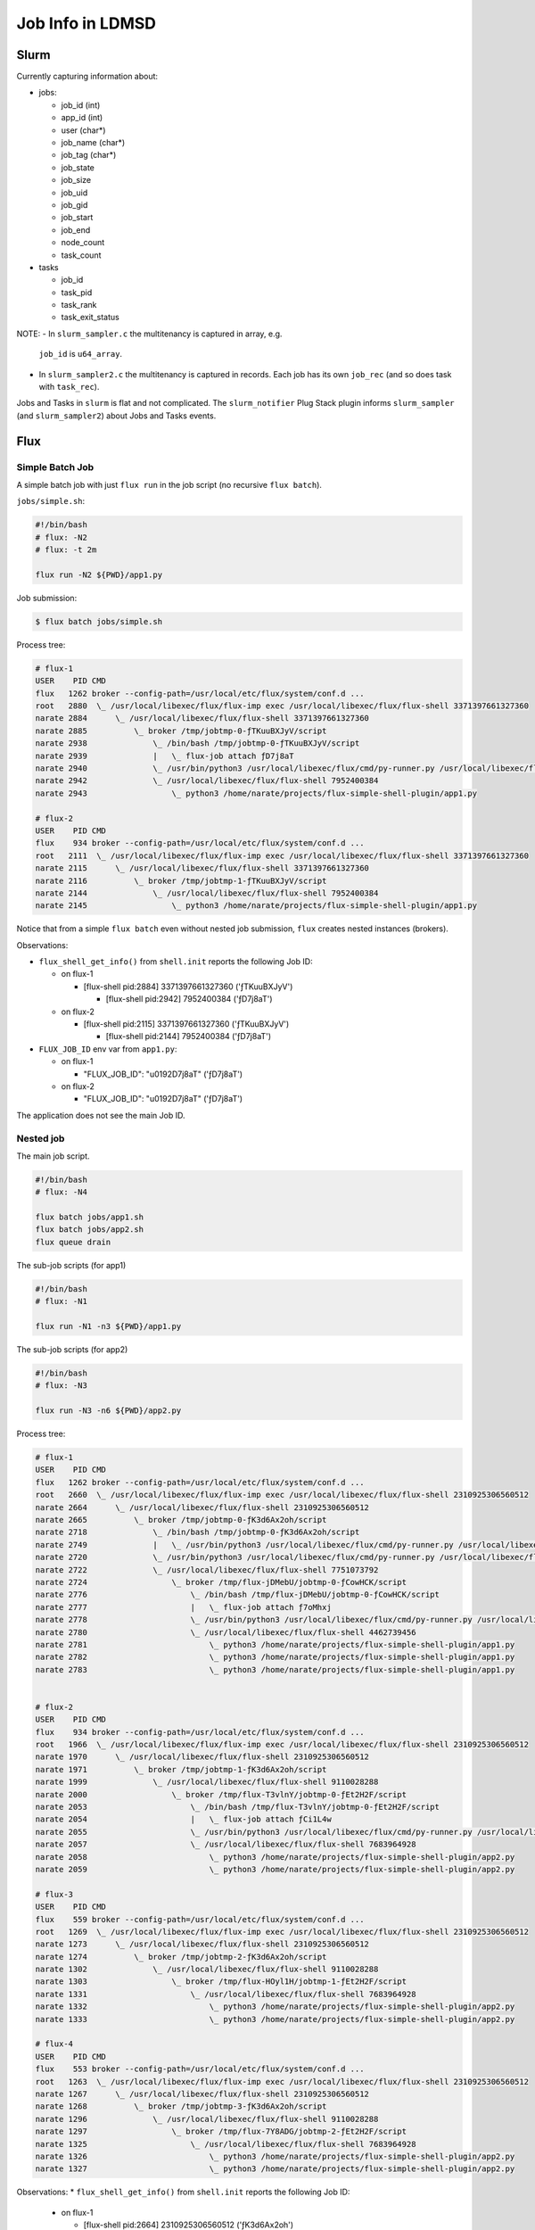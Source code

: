 =================
Job Info in LDMSD
=================

Slurm
=====

Currently capturing information about:

- jobs:

  - job_id (int)
  - app_id (int)
  - user (char*)
  - job_name (char*)
  - job_tag (char*)
  - job_state
  - job_size
  - job_uid
  - job_gid
  - job_start
  - job_end
  - node_count
  - task_count

- tasks

  - job_id
  - task_pid
  - task_rank
  - task_exit_status

NOTE:
- In ``slurm_sampler.c`` the multitenancy is captured in array, e.g.
  ``job_id`` is ``u64_array``.
- In ``slurm_sampler2.c`` the multitenancy is captured in records. Each job has
  its own ``job_rec`` (and so does task with ``task_rec``).

Jobs and Tasks in ``slurm`` is flat and not complicated. The ``slurm_notifier``
Plug Stack plugin informs ``slurm_sampler`` (and ``slurm_sampler2``) about Jobs
and Tasks events.


Flux
====

Simple Batch Job
----------------

A simple batch job with just ``flux run`` in the job script (no recursive
``flux batch``).

``jobs/simple.sh``:

.. code-block:: bash

   #!/bin/bash
   # flux: -N2
   # flux: -t 2m

   flux run -N2 ${PWD}/app1.py


Job submission:

.. code-block:: bash

   $ flux batch jobs/simple.sh


Process tree:

.. code-block:: bash

   # flux-1
   USER    PID CMD
   flux   1262 broker --config-path=/usr/local/etc/flux/system/conf.d ...
   root   2880  \_ /usr/local/libexec/flux/flux-imp exec /usr/local/libexec/flux/flux-shell 3371397661327360
   narate 2884      \_ /usr/local/libexec/flux/flux-shell 3371397661327360
   narate 2885          \_ broker /tmp/jobtmp-0-ƒTKuuBXJyV/script
   narate 2938              \_ /bin/bash /tmp/jobtmp-0-ƒTKuuBXJyV/script
   narate 2939              |   \_ flux-job attach ƒD7j8aT
   narate 2940              \_ /usr/bin/python3 /usr/local/libexec/flux/cmd/py-runner.py /usr/local/libexec/flux/cmd/flux-job-validator.py
   narate 2942              \_ /usr/local/libexec/flux/flux-shell 7952400384
   narate 2943                  \_ python3 /home/narate/projects/flux-simple-shell-plugin/app1.py

   # flux-2
   USER    PID CMD
   flux    934 broker --config-path=/usr/local/etc/flux/system/conf.d ...
   root   2111  \_ /usr/local/libexec/flux/flux-imp exec /usr/local/libexec/flux/flux-shell 3371397661327360
   narate 2115      \_ /usr/local/libexec/flux/flux-shell 3371397661327360
   narate 2116          \_ broker /tmp/jobtmp-1-ƒTKuuBXJyV/script
   narate 2144              \_ /usr/local/libexec/flux/flux-shell 7952400384
   narate 2145                  \_ python3 /home/narate/projects/flux-simple-shell-plugin/app1.py

Notice that from a simple ``flux batch`` even without nested job submission,
``flux`` creates nested instances (brokers).

Observations:

* ``flux_shell_get_info()`` from ``shell.init`` reports the following Job ID:

  * on flux-1

    * [flux-shell pid:2884] 3371397661327360 ('ƒTKuuBXJyV')

      * [flux-shell pid:2942] 7952400384 ('ƒD7j8aT')

  * on flux-2

    * [flux-shell pid:2115] 3371397661327360 ('ƒTKuuBXJyV')

      * [flux-shell pid:2144] 7952400384 ('ƒD7j8aT')

* ``FLUX_JOB_ID`` env var from ``app1.py``:

  * on flux-1

    * "FLUX_JOB_ID": "\u0192D7j8aT" ('ƒD7j8aT')

  * on flux-2

    * "FLUX_JOB_ID": "\u0192D7j8aT" ('ƒD7j8aT')

The application does not see the main Job ID.


Nested job
----------

The main job script.

.. code-block:: bash

   #!/bin/bash
   # flux: -N4

   flux batch jobs/app1.sh
   flux batch jobs/app2.sh
   flux queue drain

The sub-job scripts (for app1)

.. code-block:: bash

   #!/bin/bash
   # flux: -N1

   flux run -N1 -n3 ${PWD}/app1.py

The sub-job scripts (for app2)

.. code-block:: bash

   #!/bin/bash
   # flux: -N3

   flux run -N3 -n6 ${PWD}/app2.py


Process tree:

.. code-block:: bash

   # flux-1
   USER    PID CMD
   flux   1262 broker --config-path=/usr/local/etc/flux/system/conf.d ...
   root   2660  \_ /usr/local/libexec/flux/flux-imp exec /usr/local/libexec/flux/flux-shell 2310925306560512
   narate 2664      \_ /usr/local/libexec/flux/flux-shell 2310925306560512
   narate 2665          \_ broker /tmp/jobtmp-0-ƒK3d6Ax2oh/script
   narate 2718              \_ /bin/bash /tmp/jobtmp-0-ƒK3d6Ax2oh/script
   narate 2749              |   \_ /usr/bin/python3 /usr/local/libexec/flux/cmd/py-runner.py /usr/local/libexec/flux/cmd/flux-queue.py drain
   narate 2720              \_ /usr/bin/python3 /usr/local/libexec/flux/cmd/py-runner.py /usr/local/libexec/flux/cmd/flux-job-validator.py
   narate 2722              \_ /usr/local/libexec/flux/flux-shell 7751073792
   narate 2724                  \_ broker /tmp/flux-jDMebU/jobtmp-0-ƒCowHCK/script
   narate 2776                      \_ /bin/bash /tmp/flux-jDMebU/jobtmp-0-ƒCowHCK/script
   narate 2777                      |   \_ flux-job attach ƒ7oMhxj
   narate 2778                      \_ /usr/bin/python3 /usr/local/libexec/flux/cmd/py-runner.py /usr/local/libexec/flux/cmd/flux-job-validator.py
   narate 2780                      \_ /usr/local/libexec/flux/flux-shell 4462739456
   narate 2781                          \_ python3 /home/narate/projects/flux-simple-shell-plugin/app1.py
   narate 2782                          \_ python3 /home/narate/projects/flux-simple-shell-plugin/app1.py
   narate 2783                          \_ python3 /home/narate/projects/flux-simple-shell-plugin/app1.py


   # flux-2
   USER    PID CMD
   flux    934 broker --config-path=/usr/local/etc/flux/system/conf.d ...
   root   1966  \_ /usr/local/libexec/flux/flux-imp exec /usr/local/libexec/flux/flux-shell 2310925306560512
   narate 1970      \_ /usr/local/libexec/flux/flux-shell 2310925306560512
   narate 1971          \_ broker /tmp/jobtmp-1-ƒK3d6Ax2oh/script
   narate 1999              \_ /usr/local/libexec/flux/flux-shell 9110028288
   narate 2000                  \_ broker /tmp/flux-T3vlnY/jobtmp-0-ƒEt2H2F/script
   narate 2053                      \_ /bin/bash /tmp/flux-T3vlnY/jobtmp-0-ƒEt2H2F/script
   narate 2054                      |   \_ flux-job attach ƒCi1L4w
   narate 2055                      \_ /usr/bin/python3 /usr/local/libexec/flux/cmd/py-runner.py /usr/local/libexec/flux/cmd/flux-job-validator.py
   narate 2057                      \_ /usr/local/libexec/flux/flux-shell 7683964928
   narate 2058                          \_ python3 /home/narate/projects/flux-simple-shell-plugin/app2.py
   narate 2059                          \_ python3 /home/narate/projects/flux-simple-shell-plugin/app2.py

   # flux-3
   USER    PID CMD
   flux    559 broker --config-path=/usr/local/etc/flux/system/conf.d ...
   root   1269  \_ /usr/local/libexec/flux/flux-imp exec /usr/local/libexec/flux/flux-shell 2310925306560512
   narate 1273      \_ /usr/local/libexec/flux/flux-shell 2310925306560512
   narate 1274          \_ broker /tmp/jobtmp-2-ƒK3d6Ax2oh/script
   narate 1302              \_ /usr/local/libexec/flux/flux-shell 9110028288
   narate 1303                  \_ broker /tmp/flux-HOyl1H/jobtmp-1-ƒEt2H2F/script
   narate 1331                      \_ /usr/local/libexec/flux/flux-shell 7683964928
   narate 1332                          \_ python3 /home/narate/projects/flux-simple-shell-plugin/app2.py
   narate 1333                          \_ python3 /home/narate/projects/flux-simple-shell-plugin/app2.py

   # flux-4
   USER    PID CMD
   flux    553 broker --config-path=/usr/local/etc/flux/system/conf.d ...
   root   1263  \_ /usr/local/libexec/flux/flux-imp exec /usr/local/libexec/flux/flux-shell 2310925306560512
   narate 1267      \_ /usr/local/libexec/flux/flux-shell 2310925306560512
   narate 1268          \_ broker /tmp/jobtmp-3-ƒK3d6Ax2oh/script
   narate 1296              \_ /usr/local/libexec/flux/flux-shell 9110028288
   narate 1297                  \_ broker /tmp/flux-7Y8ADG/jobtmp-2-ƒEt2H2F/script
   narate 1325                      \_ /usr/local/libexec/flux/flux-shell 7683964928
   narate 1326                          \_ python3 /home/narate/projects/flux-simple-shell-plugin/app2.py
   narate 1327                          \_ python3 /home/narate/projects/flux-simple-shell-plugin/app2.py


Observations:
* ``flux_shell_get_info()`` from ``shell.init`` reports the following Job ID:

  * on flux-1

    * [flux-shell pid:2664] 2310925306560512 ('ƒK3d6Ax2oh')

      * [flux-shell pid:2722] 7751073792 ('ƒCowHCK')

        * [flux-shell pid:2780] 4462739456 ('ƒ7oMhxj')

  * on flux-2

    * [flux-shell pid:1966] 2310925306560512 ('ƒK3d6Ax2oh')

      * [flux-shell pid:1999] 9110028288 ('ƒEt2H2F')

        * [flux-shell pid:2057] 7683964928 ('ƒCi1L4w')

  * on flux-3

    * [flux-shell pid:1273] 2310925306560512 ('ƒK3d6Ax2oh')

      * [flux-shell pid:1302] 9110028288 ('ƒEt2H2F')

        * [flux-shell pid:1331] 7683964928 ('ƒCi1L4w')

  * on flux-4

    * [flux-shell pid:1267] 2310925306560512 ('ƒK3d6Ax2oh')

      * [flux-shell pid:1296] 9110028288 ('ƒEt2H2F')

        * [flux-shell pid:1325] 7683964928 ('ƒCi1L4w')

* ``app-1.py`` got the following:

  * on flux-1

    * env-var "FLUX_JOB_ID": "\u01927oMhxj" ('ƒ7oMhxj')

* ``app-2.py`` got the following

  * on flux-2

    * env-var "FLUX_JOB_ID": "\u0192Ci1L4w" ('ƒCi1L4w')

  * on flux-3

    * env-var "FLUX_JOB_ID": "\u0192Ci1L4w" ('ƒCi1L4w')

  * on flux-4

    * env-var "FLUX_JOB_ID": "\u0192Ci1L4w" ('ƒCi1L4w')

Notice that the ``FLUX_JOB_ID`` seen by the application is that from the
inner-most Flux instance.


Flux run w/o batch job submission
---------------------------------

Issue the interactive run as follows:

.. code-block:: bash

   flux run -N2 ./app1.py

Process tree:

.. code-block:: bash

   # on flux-1
   USER    PID CMD
   flux   1262 broker --config-path=/usr/local/etc/flux/system/conf.d ...
   root   3000  \_ /usr/local/libexec/flux/flux-imp exec /usr/local/libexec/flux/flux-shell 3579873981366272
   narate 3004      \_ /usr/local/libexec/flux/flux-shell 3579873981366272
   narate 3005          \_ python3 ./app1.py

   # on flux-2
   USER         PID CMD
   flux    934 broker --config-path=/usr/local/etc/flux/system/conf.d ...
   root   2171  \_ /usr/local/libexec/flux/flux-imp exec /usr/local/libexec/flux/flux-shell 3579873981366272
   narate 2175      \_ /usr/local/libexec/flux/flux-shell 3579873981366272
   narate 2176          \_ python3 ./app1.py
   narate 2177              \_ /bin/sh -c ps -wwaxfo user,pid,cmd
   narate 2178                  \_ ps -wwaxfo user,pid,cmd

Observations:

* ``flux_shell_get_info()`` from ``shell.init`` reports the following Job ID:

  * on flux-1

    * [flux-shell pid:3004] 3579873981366272 ('ƒUxLDi2ndD')

  * on flux-2

    * [flux-shell pid:2175] 3579873981366272 ('ƒUxLDi2ndD')

* ``FLUX_JOB_ID`` env var from ``app1.py``:

  * on flux-1

    * "FLUX_JOB_ID": "\u0192UxLDi2ndD" ('ƒUxLDi2ndD')

  * on flux-2

    * "FLUX_JOB_ID": "\u0192UxLDi2ndD" ('ƒUxLDi2ndD')

The Job ID that the application see in this case is from the system instance.


Multi-tenant simple jobs
------------------------

In this case we try submitting multiple jobs in multi-tenant configuration, with
``match-policy = "lonode"`` and ``node_exclusive = false`` in ``system.toml``.

``jobs/mt.sh`` job script:

.. code-block:: bash

   #!/bin/bash
   # flux: -N4
   # flux: -n4

   flux run -N4 -n4 ./app1.py

Submitting the job 4 times:

.. code-block:: bash

   $ flux batch jobs/mt.sh &
     flux batch jobs/mt.sh &
     flux batch jobs/mt.sh &
     flux batch jobs/mt.sh


Process Tree

.. code-block:: bash

   # on flux-1
   USER    PID CMD
   flux   3557 broker --config-path=/usr/local/etc/flux/system/conf.d ...
   root   4185  \_ /usr/local/libexec/flux/flux-imp exec /usr/local/libexec/flux/flux-shell 3705031643627520
   narate 4201  |   \_ /usr/local/libexec/flux/flux-shell 3705031643627520
   narate 4205  |       \_ broker /tmp/jobtmp-0-ƒVw1u84dRR/script
   narate 4422  |           \_ /bin/bash /tmp/jobtmp-0-ƒVw1u84dRR/script
   narate 4424  |           |   \_ flux-job attach ƒDokoBm
   narate 4437  |           \_ /usr/local/libexec/flux/flux-shell 8405385216
   narate 4440  |               \_ python3 ./app1.py
   narate 4447  |                   \_ /bin/sh -c ps -wwaxfo user,pid,cmd
   narate 4448  |                       \_ ps -wwaxfo user,pid,cmd
   root   4186  \_ /usr/local/libexec/flux/flux-imp exec /usr/local/libexec/flux/flux-shell 3705031643627521
   narate 4203  |   \_ /usr/local/libexec/flux/flux-shell 3705031643627521
   narate 4206  |       \_ broker /tmp/jobtmp-0-ƒVw1u84dRS/script
   narate 4417  |           \_ /bin/bash /tmp/jobtmp-0-ƒVw1u84dRS/script
   narate 4418  |           |   \_ flux-job attach ƒDDf5hq
   narate 4433  |           \_ /usr/local/libexec/flux/flux-shell 8019509248
   narate 4436  |               \_ python3 ./app1.py
   root   4187  \_ /usr/local/libexec/flux/flux-imp exec /usr/local/libexec/flux/flux-shell 3705031660404736
   narate 4204  |   \_ /usr/local/libexec/flux/flux-shell 3705031660404736
   narate 4208  |       \_ broker /tmp/jobtmp-0-ƒVw1u9Ychm/script
   narate 4421  |           \_ /bin/bash /tmp/jobtmp-0-ƒVw1u9Ychm/script
   narate 4423  |           |   \_ flux-job attach ƒDokoBm
   narate 4434  |           \_ /usr/local/libexec/flux/flux-shell 8405385216
   narate 4439  |               \_ python3 ./app1.py
   root   4190  \_ /usr/local/libexec/flux/flux-imp exec /usr/local/libexec/flux/flux-shell 3705031660404737
   narate 4202      \_ /usr/local/libexec/flux/flux-shell 3705031660404737
   narate 4207          \_ broker /tmp/jobtmp-0-ƒVw1u9Ychn/script
   narate 4419              \_ /bin/bash /tmp/jobtmp-0-ƒVw1u9Ychn/script
   narate 4420              |   \_ flux-job attach ƒDVxwod
   narate 4435              \_ /usr/local/libexec/flux/flux-shell 8204058624
   narate 4438                  \_ python3 ./app1.py

   # on flux-2
   USER    PID CMD
   flux   2544 broker --config-path=/usr/local/etc/flux/system/conf.d ...
   root   2884  \_ /usr/local/libexec/flux/flux-imp exec /usr/local/libexec/flux/flux-shell 3705031643627520
   narate 2900  |   \_ /usr/local/libexec/flux/flux-shell 3705031643627520
   narate 2904  |       \_ broker /tmp/jobtmp-1-ƒVw1u84dRR/script
   narate 3020  |           \_ /usr/local/libexec/flux/flux-shell 8405385216
   narate 3023  |               \_ python3 ./app1.py
   narate 3030  |                   \_ /bin/sh -c ps -wwaxfo user,pid,cmd
   narate 3031  |                       \_ ps -wwaxfo user,pid,cmd
   root   2885  \_ /usr/local/libexec/flux/flux-imp exec /usr/local/libexec/flux/flux-shell 3705031643627521
   narate 2901  |   \_ /usr/local/libexec/flux/flux-shell 3705031643627521
   narate 2905  |       \_ broker /tmp/jobtmp-1-ƒVw1u84dRS/script
   narate 3016  |           \_ /usr/local/libexec/flux/flux-shell 8019509248
   narate 3018  |               \_ python3 ./app1.py
   root   2886  \_ /usr/local/libexec/flux/flux-imp exec /usr/local/libexec/flux/flux-shell 3705031660404736
   narate 2902  |   \_ /usr/local/libexec/flux/flux-shell 3705031660404736
   narate 2907  |       \_ broker /tmp/jobtmp-1-ƒVw1u9Ychm/script
   narate 3017  |           \_ /usr/local/libexec/flux/flux-shell 8405385216
   narate 3021  |               \_ python3 ./app1.py
   root   2888  \_ /usr/local/libexec/flux/flux-imp exec /usr/local/libexec/flux/flux-shell 3705031660404737
   narate 2903      \_ /usr/local/libexec/flux/flux-shell 3705031660404737
   narate 2906          \_ broker /tmp/jobtmp-1-ƒVw1u9Ychn/script
   narate 3019              \_ /usr/local/libexec/flux/flux-shell 8204058624
   narate 3022                  \_ python3 ./app1.py

   # on flux-3
   USER    PID CMD
   flux   1733 broker --config-path=/usr/local/etc/flux/system/conf.d ...
   root   2073  \_ /usr/local/libexec/flux/flux-imp exec /usr/local/libexec/flux/flux-shell 3705031643627520
   narate 2089  |   \_ /usr/local/libexec/flux/flux-shell 3705031643627520
   narate 2093  |       \_ broker /tmp/jobtmp-2-ƒVw1u84dRR/script
   narate 2209  |           \_ /usr/local/libexec/flux/flux-shell 8405385216
   narate 2212  |               \_ python3 ./app1.py
   narate 2219  |                   \_ /bin/sh -c ps -wwaxfo user,pid,cmd
   narate 2220  |                       \_ ps -wwaxfo user,pid,cmd
   root   2074  \_ /usr/local/libexec/flux/flux-imp exec /usr/local/libexec/flux/flux-shell 3705031643627521
   narate 2091  |   \_ /usr/local/libexec/flux/flux-shell 3705031643627521
   narate 2094  |       \_ broker /tmp/jobtmp-2-ƒVw1u84dRS/script
   narate 2205  |           \_ /usr/local/libexec/flux/flux-shell 8019509248
   narate 2206  |               \_ python3 ./app1.py
   root   2075  \_ /usr/local/libexec/flux/flux-imp exec /usr/local/libexec/flux/flux-shell 3705031660404736
   narate 2092  |   \_ /usr/local/libexec/flux/flux-shell 3705031660404736
   narate 2095  |       \_ broker /tmp/jobtmp-2-ƒVw1u9Ychm/script
   narate 2207  |           \_ /usr/local/libexec/flux/flux-shell 8405385216
   narate 2210  |               \_ python3 ./app1.py
   root   2076  \_ /usr/local/libexec/flux/flux-imp exec /usr/local/libexec/flux/flux-shell 3705031660404737
   narate 2090      \_ /usr/local/libexec/flux/flux-shell 3705031660404737
   narate 2096          \_ broker /tmp/jobtmp-2-ƒVw1u9Ychn/script
   narate 2208              \_ /usr/local/libexec/flux/flux-shell 8204058624
   narate 2211                  \_ python3 ./app1.py

   # on flux-4
   USER         PID CMD
   flux   1727 broker --config-path=/usr/local/etc/flux/system/conf.d ...
   root   2067  \_ /usr/local/libexec/flux/flux-imp exec /usr/local/libexec/flux/flux-shell 3705031643627520
   narate 2084  |   \_ /usr/local/libexec/flux/flux-shell 3705031643627520
   narate 2087  |       \_ broker /tmp/jobtmp-3-ƒVw1u84dRR/script
   narate 2203  |           \_ /usr/local/libexec/flux/flux-shell 8405385216
   narate 2206  |               \_ python3 ./app1.py
   narate 2213  |                   \_ /bin/sh -c ps -wwaxfo user,pid,cmd
   narate 2214  |                       \_ ps -wwaxfo user,pid,cmd
   root   2068  \_ /usr/local/libexec/flux/flux-imp exec /usr/local/libexec/flux/flux-shell 3705031643627521
   narate 2085  |   \_ /usr/local/libexec/flux/flux-shell 3705031643627521
   narate 2089  |       \_ broker /tmp/jobtmp-3-ƒVw1u84dRS/script
   narate 2199  |           \_ /usr/local/libexec/flux/flux-shell 8019509248
   narate 2200  |               \_ python3 ./app1.py
   root   2069  \_ /usr/local/libexec/flux/flux-imp exec /usr/local/libexec/flux/flux-shell 3705031660404736
   narate 2083  |   \_ /usr/local/libexec/flux/flux-shell 3705031660404736
   narate 2090  |       \_ broker /tmp/jobtmp-3-ƒVw1u9Ychm/script
   narate 2201  |           \_ /usr/local/libexec/flux/flux-shell 8405385216
   narate 2204  |               \_ python3 ./app1.py
   root   2071  \_ /usr/local/libexec/flux/flux-imp exec /usr/local/libexec/flux/flux-shell 3705031660404737
   narate 2086      \_ /usr/local/libexec/flux/flux-shell 3705031660404737
   narate 2088          \_ broker /tmp/jobtmp-3-ƒVw1u9Ychn/script
   narate 2202              \_ /usr/local/libexec/flux/flux-shell 8204058624
   narate 2205                  \_ python3 ./app1.py

Observations:
* ``flux_shell_get_info()`` from ``shell.init`` reports the following Job ID:

  * on flux-1

    * [flux-shell pid:4201] 3705031643627520 ('ƒVw1u84dRR')

      * [flux-shell pid:4437] 8405385216 ('ƒDokoBm')

    * [flux-shell pid:4203] 3705031643627521 ('ƒVw1u84dRS')

      * [flux-shell pid:4433] 8019509248 ('ƒDDf5hq')

    * [flux-shell pid:4204] 3705031660404736 ('ƒVw1u9Ychm')

      * [flux-shell pid:4434] 8405385216 ('ƒDokoBm')

    * [flux-shell pid:4202] 3705031660404737 ('ƒVw1u9Ychn')

      * [flux-shell pid:4435] 8204058624 ('ƒDVxwod')

  * on flux-2

    * [flux-shell pid:2900] 3705031643627520 ('ƒVw1u84dRR')

      * [flux-shell pid:3020] 8405385216 ('ƒDokoBm')

    * [flux-shell pid:2901] 3705031643627521 ('ƒVw1u84dRS')

      * [flux-shell pid:3016] 8019509248 ('ƒDDf5hq')

    * [flux-shell pid:2902] 3705031660404736 ('ƒVw1u9Ychm')

      * [flux-shell pid:3017] 8405385216 ('ƒDokoBm')

    * [flux-shell pid:2903] 3705031660404737 ('ƒVw1u9Ychn')

      * [flux-shell pid:3019] 8204058624 ('ƒDVxwod')

  * on flux-3

    * [flux-shell pid:2089] 3705031643627520 ('ƒVw1u84dRR')

      * [flux-shell pid:2209] 8405385216 ('ƒDokoBm')

    * [flux-shell pid:2091] 3705031643627521 ('ƒVw1u84dRS')

      * [flux-shell pid:2205] 8019509248 ('ƒDDf5hq')

    * [flux-shell pid:2092] 3705031660404736 ('ƒVw1u9Ychm')

      * [flux-shell pid:2207] 8405385216 ('ƒDokoBm')

    * [flux-shell pid:2090] 3705031660404737 ('ƒVw1u9Ychn')

      * [flux-shell pid:2208] 8204058624 ('ƒDVxwod')

  * on flux-4

    * [flux-shell pid:2084] 3705031643627520 ('ƒVw1u84dRR')

      * [flux-shell pid:2203] 8405385216 ('ƒDokoBm')

    * [flux-shell pid:2085] 3705031643627521 ('ƒVw1u84dRS')

      * [flux-shell pid:2199] 8019509248 ('ƒDDf5hq')

    * [flux-shell pid:2083] 3705031660404736 ('ƒVw1u9Ychm')

      * [flux-shell pid:2201] 8405385216 ('ƒDokoBm')

    * [flux-shell pid:2086] 3705031660404737 ('ƒVw1u9Ychn')

      * [flux-shell pid:2202] 8204058624 ('ƒDVxwod')

* ``FLUX_JOB_ID`` env var from ``app1.py``:

  * on flux-[1-4]; the first job ('ƒVw1u84dRR')

    * "FLUX_JOB_ID": "\u0192DokoBm" ('ƒDokoBm')

  * on flux-[1-4]: the second job ('ƒVw1u84dRS')

    * "FLUX_JOB_ID": "\u0192DDf5hq" ('ƒDDf5hq')

  * on flux-[1-4]: the third job ('ƒVw1u9Ychm')

    * "FLUX_JOB_ID": "\u0192DokoBm" ('ƒDokoBm')

  * on flux-[1-4]: the fourth job ('ƒVw1u9Ychn')

    * "FLUX_JOB_ID": "\u0192DVxwod" ('ƒDVxwod')

Notice that the subjob of the first job (ƒVw1u84dRR) and the subjob of the third
job (ƒVw1u9Ychm) have the same Job ID: ƒDokoBm. The ƒDokoBm is a f58 form of
an integer value 8405385216, or 0x1f5000000, which is constructed from TS=0x1f5
(501ms), GEN_ID=0, SEQ=0. We just got lucky that these two subjobs happened to
started at 501ms from the starting time of their instances.


Flux Job ID
-----------

Users see jobid in FLUID base58 (f58) format, e.g. ``ƒK3d6Ax2oh`` (the leading
Unicode character ``ƒ`` is a decorative prefix). The ID is actually
actually 64-bit integer (see
https://flux-framework.readthedocs.io/projects/flux-rfc/en/latest/spec_19.html).

* ``flux_jobid_t`` is ``uint64_t`` (from ``libjob/job.h``).

* The JSON obtained from ``flux_shell_get_info()`` also report ``"jobid"`` as an
  integer.

* Job ID is constructed using: ``(ts_msec<<24)|(gen_id<<10)|seq`` where
  ``ts_msec`` is the milliseconds since *epoch*.

  * In non-system instance, the epoch is the job start time (user instance start
    time?)

  * In system instance, the epoch is offset by the timestamp of the previously
    recorded largest Job ID.

  * see:

    * ``src/common/libutil/fluid.c``

      * ``fluid_init()``

      * ``fluid_generate()``

      * ``update_timestamp()``

    * ``src/modules/job-ingest/job-ingests.c``

      * ``mod_main()``

      * ``ingest_add_job()``

The Job ID is unique within a flux instance. However, according to the Job ID
construction method, in the case of multi-tenant ``flux submit``, the
**sub**-Job ID from two different jobs could be the same as seen in the
"Multi-tenant simple job" section above. This is OK in Flux world ... but LDMS
cannot rely solely on the reported Job ID to distinguish the jobs.


Capturing the job nestedness
----------------------------

How about we use ``char *`` to capture multi-level Job ID for Flux. For example,
the subjob 'ƒDokoBm' of the parent job 'ƒVw1u84dRR' would have Job ID:
'ƒVw1u84dRR/ƒDokoBm' in LDMS.

Or, maybe we do not care at all about subjobs and just report tasks under the
main Job ID.


OpenPBS
=======

This is just a quick peek into OpenPBS. We seem to be able to get Job / Task
information via ``hook`` mecahnism (Python Script). See
``src/hooks/cgroups/pbs_cgroups.PY`` for an example of a hook. Also see
https://2021.help.altair.com/2021.1.2/PBS%20Professional/PBSHooks2021.1.2.pdf.

OpenPBS seems to support sbumitting a job within a job (e.g. ``qsub job.sh``
and we have another ``qsub`` command inside ``job.sh``; see ``qsub.c:main()``).
However, there seem to be no tracking between job and subjobs other than the
Job Array type (Job Array job being the parent and array of jobs being subjobs).
(NOTE: This is just a quick peek .. I could be wrong).

OpenPBS Job ID is a string (see ``src/server/req_quejob.c:req_quejob()`` and
``src/server/req_quejob.c:generate_objid()``).


LDMSD Job Manager Plugin
========================

An LDMSD Job Manager Plugin is a plugin that provides information related to
jobs. The information shall be stored in ``ldms_set_t`` and will be referred to
as ``job_set``. The owner of the ``job_set`` should be the user running the job
(or ``root``) to prevent other user from reading the ``job_set`` content. Since
there may be multiple jobs from multiple users running concurrently on a compute
node, we may have multiple ``job_set``.

The ``job_set`` shall contain at least one record definitions: ``task_rec_def``
that describe Task record. It ``task_list`` to keep the records of tasks.

``job_set`` shall have at least the following metrics:

* ``job_id`` (``char_array``)

* ``user`` (``char_array``)

* ``job_name`` (``char_array``)

* ``job_uid`` (``u32``)

* ``job_gid`` (``u32``)

* ``job_start`` (``ts``)

* ``job_end`` (``ts``)

* ``node_count`` (``u32``)

* ``task_rec_def`` (``record_def``)

* ``task_list`` (``list`` of ``task_rec``)


``task_rec_def`` shall have at least the following metrics:

* ``job_id`` (``char_array``)

* ``task_pid`` (``u32``)

* ``task_rank`` (``u32``)

* ``task_start`` (``u32``)

* ``task_end`` (``u32``)

* ``task_exit_status`` (``u32``)

The changes to ``base_sampler``'s ``job_id`` is covered in the ``base_sampler``
section.

There may be multiple ``job_set``, each representing a job. The owner of the
``job_set`` shall be the ``user`` that run the job. The permission of the
``job_set`` is advisable to be ``0440``, but should be configurable.

The job may come and go quickly. This may be so quick that the amount of time
from the job start to job end is less than an update interval. As such,
``ldmsd`` shall keep the ``job_set`` for a while (configurable; but how much?)
even after the associated job has finished so that the consumers of the
``job_set`` (e.g.  aggregator & store) has a chance to process it. For the same
reason, ``task_rec`` shall also not be deleted from the list. They can be
modified (e.g. set the ``task_end`` time and ``task_exit_status`` when the task
has ended), but shall not be deleted.

``ldmsd`` shall load only allowed **one** Job Manager plugin.

The following is the routine of LDMSD Job Manager Plugin, please refer to the
code block following the routine for function and structure signatures:

1. Similar to other kinds of LDMSD plugins, ``ldmsd`` will call ``get_plugin()``
   function to load the plugin.

2. ``job_manger->base.config()`` is called to pass options specified by
   users to the plugin. Even though the user does not specify any option, this
   function is called anyway with empty ``avl``.

3. ``ldmsd`` calls ``job_manager->get_job_schema()`` to get the job schema. A
   sanity check will be performed on the schema (e.g. check if it has at least
   the required metrics).

4. ``job_manager->start()`` is called to let the ``job_manager``
   knows that it can start manipulating ``job_set`` now.


5. The plugin populates the ``job_set``.

   - Use ``ldmsd_job_set_new(job_id)`` to create a new ``job_set`` for ``job_id``.
   - Use ``ldmsd_job_set_find(job_id)`` to find the existing ``job_set``.
   - Use ``ldmsd_job_set_delete(job_set)`` to tell ``ldmsd`` that the
     ``job_set`` is no longer needed. (``ldmsd`` will delay the deletion so that
     the downstream consumers have a chance to process it).

6. To help other parts of ``ldmsd`` process Job information when it arrives, the
   plugin could let ``ldmsd`` knows about its Job events, e.g. a starting of a
   job, or a starting of a task, by calling ``ldmsd_job_event_post()`` after
   the job/task records have been updated.

   - ``LDMSD_JOB_START`` event shall be posted after the new ``job_set`` has
     been created and populated for the new job.

   - When a task has started and ``task_rec`` has been added into the
     ``job_set`` and ``task_rec[task_start]`` and ``task_rec[task_pid]``
     have been populated, ``LDMSD_JOB_TASK_START`` event shall be posted.

   - When a task has ended and ``task_rec[task_end]`` and
     ``task_rec[task_exit_status]`` have been populated, ``LDMSD_JOB_TASK_END``
     event shall be posted.

   - When the job exited and ``job_set[job_end]`` has been set,
     ``LDMSD_JOB_END`` event shall be posted.

   - ``LDMSD_JOB_SET_DELETE`` event is automatically posted by ``ldmsd`` after
     the job manager plugin calls ``ldmsd_job_set_delete(job_set)`` to let the
     clients know that ``job_set`` will no longer be available.

   The other part of ``ldmsd`` (e.g. a sampler plugin) may register to job
   events by calling ``ldmsd_job_event_subscribe()`` with a callback function,
   and call ``ldmsd_job_event_client_close()`` to stop the subscription.

7. ``job_manager->stop()`` is called to let ``job_manager`` know that
   it should stop manipulating ``job_set`` and stop posting job events.

8. ``job_manager->base.term()`` is called by ``ldmsd`` to terminate the plugin.


The following code block is a proposed API for managing ``job_set`` and
interaction with ``job_manager_plugin``.

.. code-block:: C

   struct ldmsd_job_manager {
     struct ldmsd_plugin base;

     /* Called by `ldmsd` to get the schema of a `job_set` */
     ldms_schema_t (*get_job_schema)(ldmsd_plugin_t self);

     /* Called by `ldmsd` to start the plugin.
      * The plugin can then start manipulating \c job_set. */
     void (*start)(ldmsd_plugin_t self);

     /* Called by `ldmsd` to stop the plugin.
      * The plugin shall not manipulate \c job_set after this function is called. */
     void (*stop)(ldmsd_plugin_t self);

   };

   /* These are functions for plugins to call to manage `job_set` with ldmsd. */

   /* Tell `ldmsd` to create a jobset.
    *
    * \retval job_set  A handle to the job set.
    * \retval NULL     If there is an error. \c errno will be set.
    */
   ldms_set_t ldmsd_job_set_new(const char *job_id);

   /* Find the \c job_set of the given \c job_id.
    *
    * \retval job_set  A handle to the job set.
    * \retval NULL     If the job set for the \c job_id is not found.
    *                  \c errno is set to \c ENOENT.
    */
   ldms_set_t ldmsd_job_set_find(const char *job_id);

   /* Tell \c ldmsd that the \c job_set is no longer needed by the plugin. */
   void ldmsd_job_set_delete(ldms_set_t job_set);

   enum ldmsd_job_event_type {
     LDMSD_JOB_START,
     LDMSD_JOB_TASK_START,
     LDMSD_JOB_TASK_END,
     LDMSD_JOB_END,
     LDMSD_JOB_SET_DELETE, /* the job_set is going away ... stop using it */
     LDMSD_JOB_CLIENT_CLOSE, /* the last event delivered to the cb fn */
   };

   struct ldmsd_job_event {
     enum ldmsd_job_event_type type;
     ldms_set_t  job_set;     /* for client side convenience */
     ldms_mval_t job_record;
     ldms_mval_t task_record; /* NULL if type is not LDMSD_JOB_TASK_{START|END} */
   };

   int ldmsd_job_event_post(const struct ldmsd_job_event *ev);

   void (*ldmsd_job_event_cb_fn_t)(ldmsd_job_event_client_t c,
                              const struct ldmsd_job_event *ev,
                              void *arg);

   ldmsd_job_event_client_t ldmsd_job_event_subscribe(
                                ldmsd_sampler_t samp /* can be NULL */,
                                ldmsd_job_event_cb_fn_t cb,
                                void *arg);
   void ldmsd_job_event_client_close(ldmsd_job_event_client_t c);

   /* get the first job */
   ldms_mval_t ldmsd_job_first();
   /* get the next job */
   ldms_mval_t ldmsd_job_next(ldms_mval_t job);
   /* get the first task in the list */
   ldms_mval_t ldmsd_task_first();
   /* get the next task job */
   ldms_mval_t ldmsd_task_next(ldms_mval_t task);



Use Case with Curated Metric Set
================================

A curated metric set is a metric set managed by ``curated_metric_sampler`` which
can be configured to collect pre-defined collection of metrics. There may be
multiple of curated metric sets.  For example, in multi-tenant environment, we
may have a curated set for each user whose job is running on the node.

Curated metrics may be categorized into three main categories: system-level
metrics, job-level metrics, and task-level metrics.

**System-level metrics** may exist as primitive metrics (e.g. ``MemFree``)  or
as records in a list (e.g. ``net_dev_rec`` similar to that in ``procnetdev2``
sampler).

**Job-level metrics** shall appear as records in a list. Each of the record will
have at least ``job_id`` as a member to refer to the job the record belongs to.
There may be multiple lists for different kinds of job-level records. Different
kinds of records (different definitions) shall not be in the same list.

**Task-level metrics** is similar to job-level metrics, but must contain
``job_id`` and ``task_id`` (``pid``?) in the records to refer to the tasks.
There may be multiple task-level metric list.

A curated metric set may have only system-level metrics, or only job-level and
task-level metrics for a certain user.

The curated metric set schema may look like a mix of the following:

* system-metric-1
* system-metric-2
* ...

* job_id_list: a list of job IDs so that the downstream can associate
  system-level metrics with these Jobs.

* job_level_rec_list1
* job_level_rec_list2
* ...
* task_level_rec_list1
* task_level_rec_list2
* ...

The curated metric sampler calls ``ldmsd_job_event_subscribe()`` to subscribe to
job events. The event is delivered from the same ``sampler`` thread if ``samp``
is supplied at the subscription, so no need to worry about the race between
events (and ``sample()`` calls). If ``samp`` was not given to
``ldmsd_job_event_subscribe()``, the job events will be delivered from one of
the ``ldmsd`` worker thread. All further events will be delivered by the same
thread.

The per-job/per-user curated metric sets may use ``LDMSD_JOB_SET_DELETE`` event,
which is triggered after the delayed deletion time of the ``job_set`` has
reached, to also delete the associated curated metric set after the delayed
deletion time has reached.


``base_sampler``
================

The set created by samplers extending ``base_sampler`` has ``job_id`` metric
which is sampled from the ``job_set`` (see ``base_sample_begin()``). The
``job_id`` in the previous implementation is ``u64``.

To support multi-tenancy in the sampler set, the ``job_id`` in the sampler set
is now ``char[]``, containing a string representing all currently running jobs.
The community asked to have a configurable separater that separates jobs in this
string.

Mechanism: TODO Think about this ...

What to do?

- Iterate through all ``job_set`` at ``base_sample_begin()``

- Has a global ``job_ids`` and copy from that at ``base_sample_begin()``

  - Using ref and mutex to manage value getting/setting.

- Modify the sampler set ``job_id`` based on job events.


Job Event Mechanism
===================

This section describes how job events are managed in ``ldmsd``.

Job Event Flow

1. Job Manager Plugin get ``job`` or ``task`` event from the Job Manager.

2. Job Manager Plugin update the job/task record accordingly.

3. Job Manager Plugin post the job/task event to ``ldmsd``

   .. code-block:: C

      struct ldmsd_job_event ev = {
        .type = LDMSD_JOB_TASK_START, /* or other event */
        .job_set = job_set,
        .task_record = task_rec, /* could be NULL */
      };
      ldmsd_job_event_post(&ev);

   The ``ev`` can be discarded after the call.

4. In ``ldmsd_job_event_post(ev)``, for each client registered for the job
   events:

   a) ``job_set`` reference is taken, to prevent it from being deleted.

   b) Create a new event ``_ev``, a copy of ``ev``, and post it to the target
      thread, with an interposer callback function.

   c) The interposer callback function calls the client callback. After the
      client callback function returned, the interposer function drop the
      ``job_set`` reference and free the ``_ev`` event.

By holding on to the ``job_set`` reference, we don't have to worry about the
deletion of the ``job_set`` before the event is delivered. In addition, the
``task_rec`` are append-only, and are only modified sch that the previously set
information (e.g. ``job_rec.task_start``) still persist. So, the client can
reliably use ``job_set`` and ``job_rec`` specified in the ``_ev``. However, this
does not guarantee that the delivered event is *CURRENT*. For example, if the
task is extremely short, by the time ``LDMSD_JOB_TASK_START`` is delivered, the
task may have alreay exited (no process in ``/proc``).

.. code-block:: ASCII

  Abbreviations:
  - job_mgr_plug - the Job Manager Plugin
  - cu_samp - the curated metric sampler
  - job_ev_post() - ldmsd_job_event_post()
  - ev_post() - the internal event posting
  - int_cb() - the internal interposer callback function
  - cli_cb() - the event callback function of the job event client

  .------------.          .-----.             .-------.
  |job_mgr_plug|          |ldmsd|             |cu_samp|
  '------------'          '-----'             '-------'
        |                    |                    |
        | job_ev_post(ev)    |                    |
        |------------------->|                    |
        |                    |    ev_post(_ev)    |
        |                    |------------------>.-.
        |                    |                   | | int_cb(_ev)
        |                    |                   | |
        |                    |                   |.-.
        |                    |                   || | cli_cb(_ev)
        |                    |                   || |
        |                    |                   || |
        |                    |                   |'-'
        |                    |                   | |
        |                    |                   | |
        |                    |                   '-'
        |                    |                    |
        |                    |                    |
        v                    v                    v



On Storage Side
===============

On the aggregator, the ``job_set`` appears as a regular ``ldms_set``. It can be
fed to legacy store path or decomposition path like other sets. The delayed
deletion with enough time allows ``job_set`` to be stored even if the job is a
short job. The ``data_gn`` will prevent redundant storage of the ``job_set``.

Similar to the ``job_set``, the curated metric set can use the same delayed
delete tactic (on ``LDMSD_JOB_SET_DELETE`` event) to ensure that the set would
have enough time to be processed in the aggregator.
